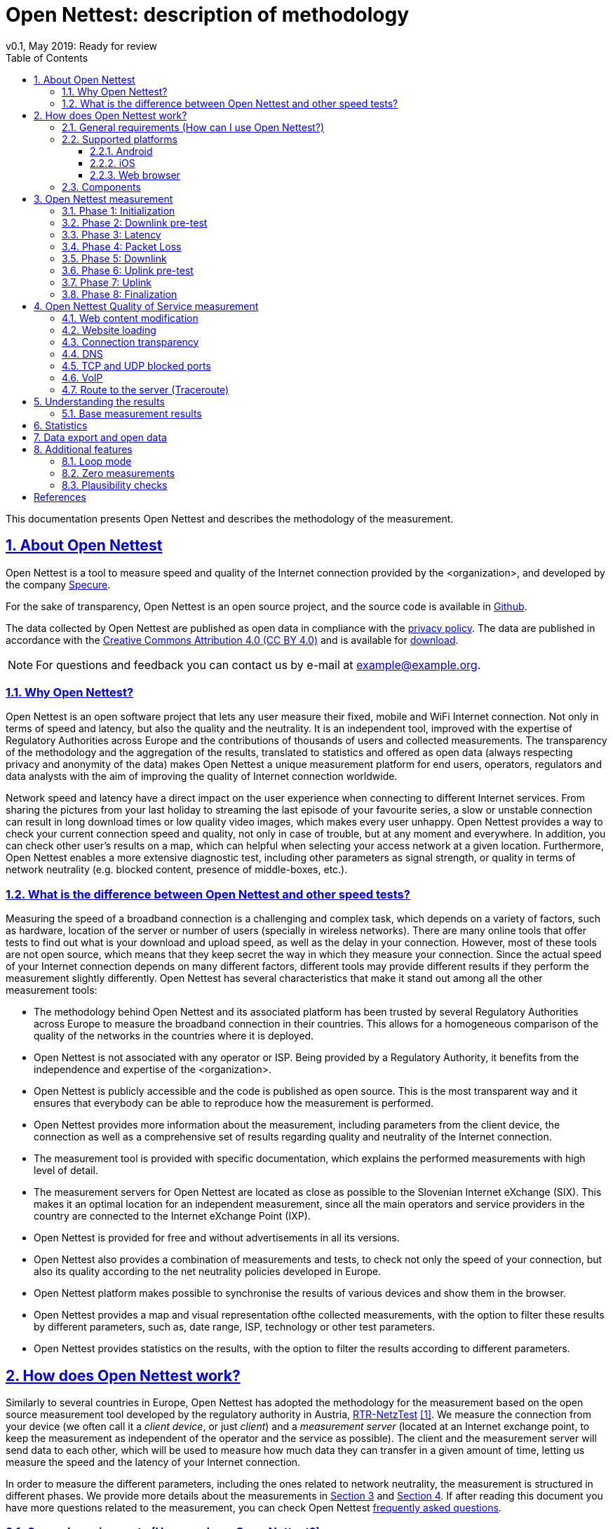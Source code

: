 = {tool}: description of methodology
v0.1, May 2019: Ready for review
:toc: left
:toclevels: 4
:imagesdir: ./assets/img/en/images
:iconsdir: ./icons
:stylesdir: ./styles
:scriptsdir: ./js
:sectnums:
:sectanchors:
:sectlinks:
:xrefstyle: short
:icons: font
:tool: Open Nettest
//Test Net, Netmetr, NetTest, Nettfart, NetTest, Merac Internetu
:RA: <organization>
:exchangePoint: Slovenian Internet eXchange (SIX)
:ccLicense: Creative Commons Attribution 4.0 (CC BY 4.0)
:urlLicense: https://creativecommons.org/licenses/by/4.0/
:urlPrivacy: https://example.org/en/pp
:urlOpendata: https://example.org/en/opendata
:urlHelp: https://example.org/en/help#
:urlStatistics: https://example.org/en/statistics
:emailcontact: example@example.org
:urlTechSpec: https://example.org/assets/files/<tech_spec>.pdf
:androidVersion: 6.0
:iOSversion: 10
:supportedBrowser: Google Chrome, Mozilla Firefox, Apple Safari, Microsoft Edge and Opera
:urlPlay: https://play.google.com/store/apps/details?id=<id>
:urlApple: https://itunes.apple.com/at/app/<organization>/<id>
:urlBrowser: https://example.org/en/
:bl: pass:[ +]

This documentation presents {tool} and describes the methodology of the measurement.

//IMPORTANT: TODO: add logo and change path to figures, style, etc.

////
- intro, reasons, context, general act
- table with other implementations
- comparison with others (speedtest, ...)
- links to data protection and terms of use
- link to RTR methodology
- link to BEREC documents
- general requirements
- supported platforms
- components, server location
- basic tests - how does it work
    - phases (+ duration?)
    - variable chunk size
- qos tests
    - test groups
- plausibility checks
- results - how to interpret them?
- example
- Data export/open data
- (statistics)
- (limitations)
- (zero measurements)
- Loop mode
////
== About {tool}
{tool} is a tool to measure speed and quality of the Internet connection provided by the {RA}, and developed by the company https://martes-specure.com[Specure].

For the sake of transparency, {tool} is an open source project, and the source code is available in https://github.com/specure/[Github]. 

The data collected by {tool} are published as open data in compliance with the {urlPrivacy}[privacy policy]. The data are published in accordance with the {urlLicense}[{ccLicense}] and is available for {urlOpendata}[download].

NOTE: For questions and feedback you can contact us by e-mail at {emailcontact}.

=== Why {tool}?
{tool} is an open software project that lets any user measure their fixed, mobile and WiFi Internet connection. Not only in terms of speed and latency, but also the quality and the neutrality. It is an independent tool, improved with the expertise of Regulatory Authorities across Europe and the contributions of thousands of users and collected measurements. The transparency of the methodology and the aggregation of the results, translated to statistics and offered as open data (always respecting privacy and anonymity of the data) makes {tool} a unique measurement platform for end users, operators, regulators and data analysts with the aim of improving the quality of Internet connection worldwide.

Network speed and latency have a direct impact on the user experience when connecting to different Internet services. From sharing the pictures from your last holiday to streaming the last episode of your favourite series, a slow or unstable connection can result in long download times or low quality video images, which makes every user unhappy. {tool} provides a way to check your current connection speed and quality, not only in case of trouble, but at any moment and everywhere. In addition, you can check other user's results on a map, which can helpful when selecting your access network at a given location. Furthermore, {tool} enables a more extensive diagnostic test, including other parameters as signal strength, or quality in terms of network neutrality (e.g. blocked content, presence of middle-boxes, etc.).

=== What is the difference between {tool} and other speed tests?
Measuring the speed of a broadband connection is a challenging and complex task, which depends on a variety of factors, such as hardware, location of the server or number of users (specially in wireless networks).
There are many online tools that offer tests to find out what is your download and upload speed, as well as the delay in your connection. However, most of these tools are not open source, which means that they keep secret the way in which they measure your connection. Since the actual speed of your Internet connection depends on many different factors, different tools may provide different results if they perform the measurement slightly differently. {tool} has several characteristics that make it stand out among all the other measurement tools:

* The methodology behind {tool} and its associated platform has been trusted by several Regulatory Authorities across Europe to measure the broadband connection in their countries. This allows for a homogeneous comparison of the quality of the networks in the countries where it is deployed.
* {tool} is not associated with any operator or ISP. Being provided by a Regulatory Authority, it benefits from the independence and expertise of the {RA}.
* {tool} is publicly accessible and the code is published as open source. This is the most transparent way and it ensures that everybody can be able to reproduce how the measurement is performed.
* {tool} provides more information about the measurement, including parameters from the client device, the connection as well as a comprehensive set of results regarding quality and neutrality of the Internet connection.
* The measurement tool is provided with specific documentation, which explains the performed measurements with high level of detail.
* The measurement servers for {tool} are located as close as possible to the {exchangePoint}. This makes it an optimal location for an independent measurement, since all the main operators and service providers in the country are connected to the Internet eXchange Point (IXP).
* {tool} is provided for free and without advertisements in all its versions.
* {tool} also provides a combination of measurements and tests, to check not only the speed of your connection, but also its quality according to the net neutrality policies developed in Europe.
* {tool} platform makes possible to synchronise the results of various devices and show them in the browser.
* {tool} provides a map and visual representation ofthe collected measurements, with the option to filter these results by different parameters, such as, date range, ISP, technology or other test parameters.
* {tool} provides statistics on the results, with the option to filter the results according to different parameters.

== How does {tool} work?
Similarly to several countries in Europe, {tool} has adopted the methodology for the measurement based on the open source measurement tool developed by the regulatory authority in Austria, https://www.netztest.at/[RTR-NetzTest] <<RTR-original-doc>>.
We measure the connection from your device (we often call it a _client device_, or just _client_) and a _measurement server_ (located at an Internet exchange point, to keep the measurement as independent of the operator and the service as possible). The client and the measurement server will send data to each other, which will be used to measure how much data they can transfer in a given amount of time, letting us measure the speed and the latency of your Internet connection.

In order to measure the different parameters, including the ones related to network neutrality, the measurement is structured in different phases. We provide more details about the measurements in <<{tool} measurement>> and <<{tool} Quality of Service measurement>>. If after reading this document you have more questions related to the measurement, you can check {tool} {urlHelp}[frequently asked questions].

=== General requirements (How can I use {tool}?)
Using {tool} is very easy. We have made it available in the most commonly used platforms and provide detailed information to run the measurement and understand the results.
Any type of connection can be tested, independently of the technology. However, there are some aspects that you should take into account before running a measurement:

* A measurement is just a snapshot of your Internet access. Specially in the case of wireless networks, the results may be very different depending on the number of users connected to the same network or even the time of day.
* If you want to have the least unreliable results, make sure that you are not running other applications on your device during the test, specially if they send or receive significant amounts of data (e.g. video streaming, P2P, file downloads, system updates, backups, etc.). These applications will consume a significant part of the available connection bandwidth, limiting the result of {tool} measurement. If you are connected to a WiFi, make sure that not only your client device, but the other devices (if you have and Ineternet-connected TV, for instance, sharing the same network) are not downloading or uploading data during the measurement.
* If you are connected to a mobile network, make sure that you have not yet used your monthly data volume (in case of limited tariffs or contracts).

WARNING: The total data volume transmitted during a measurement depends on the speed of your Internet connection. While the data volume for fixed connections is usually unlimited, in mobile networks the transmission of high volumes of data may incur in significant additional costs. Please keep that in mind before running measurements connected to a cellular network.

* Sometimes the hardware of your own client device or the WLAN router (for instance) might be the limiting factors for your network experience. If you want to isolate these or other factors, you can use different devices for the measurement, or measure different networks.

TIP: You can increase reliability of your results by repeating the measurement at different times.

=== Supported platforms
{tool} is available as a mobile app for Android and iOS mobile devices. There is a web version as well, which supports all the most common Internet browsers.

==== Android
{tool} is supported on Android devices from version {androidVersion} and above (also for tablets).
You can download the latest version for Android in the {urlPlay}[Google Play Store].

==== iOS
{tool} is supported on Apple devices (iPhone and iPad) from iOS {iOSversion}. You can download the latest version from Apple's {urlApple}[App Store].

==== Web browser
You can run {urlBrowser}[{tool}] from {supportedBrowser} at any moment. It does not require installing any additional software or tools.

=== Components
Once you have installed your client app or when you visit {tool} website in your browser, you are ready to start a measurement. The measurement platform makes available several measurement servers, and it includes a control server to manage new connections to clients and taking care of saving the results. In <<{tool} measurement>> you can read more about how the measurement is performed.

[#fig-components]
.Main components of {tool} measurement platform
image::test-measurement.png[Main components of {tool} measurement platform,452,align="center"]
{bl}
{bl}

<<fig-components>> shows a simplified view of the measurement platform. The design of the system architecture has taken into account BEREC's recommendations for a measurement tool <<BEREC-meas-Tool>>.

== {tool} measurement
// methodology basic tests, phases, duration
From the factors that can impact the result of the measurement, the methodology for the measurement itself plays a critical role. That is one of the main reasons for different measurement tools (Speedtest, Fast, M-Lab, etc.) to provide different results. However, many of the currently available tools are not open source and there is little disclosure about the specific methodology they follow to provide a result. {tool} is open source and aims to provide transparent and comprehensible information.
With every measurement, {tool} collects information related to the Internet connection. There are two sets of measurements:

* The *base measurement* provides downlink and uplink speeds and latency of the connection. If you are running the measurement from a mobile app, the base measurement will also provide jitter (variation in the delay) and packet loss measurements.
* Additionally, the user can enable the *Quality of Service (QoS) measurement*. This is a set of measurements that checks the viability of other services related to network neutrality, which can provide very insightful information to the user and regulatory authorities about the neutrality policies. You can read more details about these measurements in <<{tool} Quality of Service measurement, {tool} Quality of Service measurement>>.

The base measurement aims at estimating the performance of the user's Internet connection by measuring download and upload speeds and latency (jitter and packet loss are measured as well from the mobile applications).
In order to do so, every measurement consists of several phases that run sequentially. We provide a brief summary of the different phases.

NOTE: Several measurements cannot run simultaneously.

=== Phase 1: Initialization
The client tries to establish a secure connection to the control server and they exchange the configuration parameters that are needed to perform the measurement.

[#phaseDLpre,reftext=phase DLpre]
=== Phase 2: Downlink pre-test
This phase aims to get the connection ready to perform the measurements that will follow.

With the information received from the control server, the client can start one or more parallel connections, also called _flows_, to the measurement server. The number of connections is variable depending on the speed of your Internet connection. In slower connections, a higher number of flows will result on each of them competing with one another for low bandwidth, leading to even worse results and a less accurate measurement. On the other hand, for faster connections, opening several connections simultaneously will allow to reach the maximum capacity of the link faster, improving the accuracy of the result.

In this phase, the client and the server will estimate the optimal number of parallel connections based on the state of the network. They will try to set a higher number of connections if the network conditions allow it. Otherwise, it will be reduced to just one connection.

The number of parallel connections is configurable by the user in {tool}. However, if you are not sure how to select this number, you can let the client and server decide based on the current network conditions.

=== Phase 3: Latency
In this phase, the client will send several short messages to the server in short intervals, wait for the reply from the server and send a confirmation when this reply is received. Then, the client and the server measure the time between the transmission of their message and the reception of the reply. The measurement result _Ping_ shows the median of all the values measured by the server during this phase.

=== Phase 4: Packet Loss
This phase takes place only when the measurement runs on a mobile application, but not from the web browser. In this phase the jitter (how much the delay varies) and packet loss characteristics of the Internet connection are determined. The measurement is based on the same methodology as the <<voip,VoIP test>> - the client sends a series of numbered UDP datagrams with fixed size to the measurement server. On the receiving side, the server calculates the packet loss and jitter.

[#phaseDL,reftext=phase DL]
=== Phase 5: Downlink
In this phase, the client requests data through each of the parallel connections to the server (according to the result from the downlink pre-test). The server will transmit the data to the client in chunks of the size indicated by the client. The client, upon the reception of each chunk, tracks the volume of data received and the time needed to receive it.

After receiving the last chunk of data, the client will calculate the download speed of the connection taking into account the values measured for all the connections.

[#phaseULpre,reftext=phase ULpre]
=== Phase 6: Uplink pre-test
Similarly to the <<phaseDLpre,downlink pre-test phase>>, this phase aims to get the connection ready for the speed measurement in the direction from the client to the server. Again, if the state of the network does not allow it, only one connection will be used for the uplink measurement.

[#phaseUL,reftext=phase UL]
=== Phase 7: Uplink
In this phase, the client will send data to the server through each of the parallel connections (according to the result from the uplink pre-test) in chunks of a size established by the client. The server will measure the time and the amount of data received and send this information back to the client. The client, after receiving all the information from the server will calculate the uplink speed.

=== Phase 8: Finalization
After finishing the measurements, the client will close the connections to the measurement server and send all the collected data to the control server.

== {tool} Quality of Service measurement
// QoS tests methodology, test groups
Based on https://berec.europa.eu/eng/netneutrality/[BEREC's recommendations] {tool} provides the tools to evaluate characteristics of the network connection that have a decisive influence on the quality and the transparency of the Internet access. In the recent years there is a strict regulation under development in Europe to ensure transparency and non-discriminatory treatment of data traffic in the Internet access services, protecting end user's rights.

We call this set of measurements *Quality of Service measurements* and it consists on a set of 7 test groups, which are carried out after the base measurement, if the option is enabled from the mobile applications for Android and iOS. After all the tests are complete, we compute a _QoS score_ taking into account how many tests failed.
//You can read more about how to <<Understanding the results, interpret the results>>.

//http_proxy
=== Web content modification
//In this test, we download a web page we use for reference and compare the two of them. If the content downloaded by the client is the same as the reference page, that means the content of the website has not been modified along th way, and the test is successful.
The goal of this test is to detect, whether the content is modified during the transmition of the data between the server and the client in some intermediate network device. The client requests data with a known checksum from the configured web server. Upon reception of the data, the client compares the checksum of the received data to the original checksum. A difference in the checksums indicates the manipulation of the data on the way to the client, and the test is considered not successful.

//website
=== Website loading
In addition to checking modifications of the content, we monitor the size and the time it takes to download one or more reference web pages. If the pages can be rendered before a defined timeout, the test is successful.

// non_transparent_proxy
=== Connection transparency
The use of proxies is a common technique in the current Internet, for instance for caching the most frequently visited webpages, compress content or protect clients from potentially harmful content. In this test, we aim at detecting the presence of proxies between client and server, or "non-transparent" connections. In that case, it cannot be guaranteed that the websites correspond exactly to those on the server. If we detect the presence of such proxy, the test is unsucessful. In this test the client sends correctly formatted HTTP requests, as well as incorrectly formatted HTTP requests to the measurement server. The measurement server reply by sending the exact copy of the request back to the client. When there is an http proxy between the client and the measurement server, it will react to the incorrectly formatted HTTP requests by sending an error message, indicating the malformed HTTP request. In this case, the test is unsucessful.
//Such proxy requests typically buffer and possibly transmit to the client antiquated content, content of lower quality (using compression) or incomplete content.

//=== Middle-box content modification
//Some of the commonly present proxies might also be used to modify slightly the content of the requests from a client or the content of a download from a server. In this test we aim at detecting whether the request from the client or the content of the download have been modified in the way between client and server. If we detect any modification, the test is unsuccessful.

//dns
=== DNS
DNS (Domain Name Service) translates the name of the website we visit on the Internet to an IP address, which will indicate the specific location of the content we can access. It is therefore essential to check if the translation provided by the DNS service can be trusted and is compliant with the network neutrality policies. This test is successful if we can confirm that the DNS data is consistent.

//tcp, udp
=== TCP and UDP blocked ports
Common protocols used for different Internet services use certain port numbers in their connections. If a certain port is blocked, by the ISP or by the network administrator, any communication attempt through this port will fail. In this test we check whether any TCP or UDP ports are blocked, and therefore certain services are banned, as data cannot be sent or received using those ports. Note that in business environments it is a common practice to block certain ports for security reasons (firewall) or only the relevant ports (and services) are made available.

//voip
[#voip,reftext=voip]
=== VoIP
In this test we simulate a Voice over IP type of communication. We monitor the connection and measure the relevant parameters, as delay or jitter. We estimate if the quality of the connection would support a VoIP call, in which case the test is successful.

//traceroute
=== Route to the server (Traceroute)
In this test we measure the distance (in terms of delay and network hops) between the client and a target location.

//IMPORTANT: summary table of tests?

== Understanding the results
After a measurement is complete, {tool} will show you the results, with different level of detail, depending on whether you are using a mobile client or a web browser.

//IMPORTANT: include screenshots?
The speed values that you should expect depend not only on the network status, but on your access technology (DSL, WiFi, 3G, optical fibre, etc.) and potential limitations of your client device, among other factors. The download and upload speeds are shown in Megabits per second (Mbps) and the latency (_Ping_) in milliseconds.

//IMPORTANT: what is megabits, what is ping? Do we need this?

How to interpret if the result is _good enough_  or _bad_ depends on the type of service you would want to use. For web browsing, often 2 Mbps are often good enough. Voice services may not need high bandwidth, but delay and jitter (how much the delay varies) are very important. Therefore, you should not only consider the download speed, but also the upload (especially for cloud services or file transfers) and latency.

To help you, we have included a red/orange/green color code to indicate what is a high/medium/low result. Note that the higher speeds (indicated by green) might only be achievable by certain technologies. Depending on your access network technology, a red speed value could indicate that your connection uses an older technology and might need an upgrade.

When interpreting the results, you should keep in mind that even if the results differ from the advertised speed in your Internet connection contract, this does not necessarily mean that your Internet provider is not fulfilling the agreement. Moreover, operators design their service offer in different ways. Typically, the speed of the data connection is indicated as an upper bound ("up to" values).

If after several measurements the results show a significant difference from the advertised bandwidth, this may indicate that there are problems with the connection, and it should be analysed by a professional. The result can also be impaired by various technological factors like the WLAN router, system configuration, etc. In addition, if your network is shared among several users, the total capacity available will be distributed among them. Moreover, although we work to keep our systems available at all times, it may happen that the test server or its connection are overloaded.

Since operators implement different policies to route the traffic through their networks, it might happen that the result of {tool} reaches a higher value than normally accessible by other Internet services. However, the design of the measurement tries to follow common Internet practices to be as close to the user experience as possible. Moreover, if services are treated differently, this might be a hint of the lack of network neutrality.

In any case, the most reliable way to avoid biases on the result and random errors, is to repeat the measurement frequently.

If you run {tool} several times and have doubts about your results or think that there might be a problem, please contact us at {emailcontact}.

TIP: If you are a more experienced user and are curious about more detailed aspects of your network connection you can access and analyse the data from your (and other user's) measurements. Please check <<Statistics, Statistics>> and <<Data export and open data, data export>> for details.

=== Base measurement results
If you run {tool} on the browser, you will see other results below the speed and latency, including the location, the total duration of the measurement, how many parallel connections were open during the test and the duration of the upload and download phases, among others. You can click on some of these values to make a more specific search.

On your measurement result page, there is also a graphic representation of the download and upload phases. By clicking on the graph, a table with detailed partial information of the amount of received data and the time will be displayed.

The result page includes as well a map with the location of the measurement, where you can check the location accuracy.

Finally, you can share your results on Twitter and Facebook by just clicking on the buttons, print, or save the measurement results to a file. For more details about how to export data see <<Data export and open data>>.

//=== QoS measurement results

== Statistics
{tool} collects data related to the measurement and the parameters from your Internet connection. Together with the data from all users, we can analyse the quality of the Internet connection and its evolution. Thanks to the open data paradigm, we make available anonymized data so everybody can access it without compromising other user's privacy.

TIP: {tool} is a crowdsourced measurement platform. This means that the more measurements we can collect from different users, at different locations and connected to different networks, with different devices, the more we can trust the results and the statistics we collect. *The more people use it, the more we can trust the results!*

To make easier your first contact with the data, we have designed a {urlStatistics}[Statistics page] which summarizes data in three different tables:

* *Last 10 measurements*: We present a table with the last 10 measurements performed with {tool}. The table includes date and time of the measurement, operator and client device information, download and upload speeds, latency and signal strength if available. The data in the table can be ordered according to any column. By default, it is order according to the most recent measurements in time. In this table, if you click on the operator's name, you can access a website with detailed information about that specific measurement.

* *Operator and Device summary statistics*: To look further into the statistics, we include filters to select the type of client device/connection (browser, WLAN or Mobile), the time range (1 day to 2 years) to look into and the type of statistic (Median, 20 or 80 percentiles). After applying these filters, we show two tables with the measurement results per *operator* and per *client device*.


== Data export and open data
In addition to being able to access the results from your own measurements and from other users', it is possible to share or export (download) them in different ways.

.From the measurement results page:
- share on twitter and facebook
- print
- export as CSV (comma separated values) file
- export as excel table

.From the {urlOpenData}[Open Data page]:
* If you are interested in performing a deeper data analysis or you are doing research and would like to have a more script-friendly format, {tool} gives the possibility to download the open data in CSV, JSON or XML files. There are two options:
** *Monthly* export: After selecting the file format of your choice, you can select and download the measurement data from a specific month.
** *Full* export: By selecting the full export, you will download the data from all the results available in the file format of your choice.

== Additional features
{tool} aims to be a comprehensive tool, useful for end users, operators, regulators and data scientists. As such, we continue developing new features to make it a powerful resource, based on our experience and the feedback from regular users and European regulatory authorities.

=== Loop mode
Several users reported that under certain circumstances, it is useful to run several measurements frequently. The _Loop mode_ allows to set a specific number of measurements (or unlimited, only stopping when the user explicitly chooses to stop) to run at an interval specified by the user, with a minimum interval of 60 minutes.

=== Zero measurements
In the case of wireless connections (WiFi or mobile networks) the signal strength represents how well our devices can receive data from the network's Access Point or Base Station, how well they can _hear_ them. The signal strength is measured in dBm, and the higher its value, the stronger we can receive the signal (note that it is always a negative value, thus _higher_ means closer to 0).
If you are very far away from your Access Point, or there are obstacles in the way of the signal (e.g. walls) your data reception will be impaired by this low signal strength. In some cases, the signal strength is so low that communication is extremely difficult, nearly impossible, achieving very low speeds and having high latency and packet loss.

We identify measurements with a very low signal strength at the start and the end of each measurement as _Zero measurements_. The threshold for a measurement to be considered a Zero measurement are different for the different wireless technologies:

- -110 dBm for 2G and 3G networks.
- -124 dBm for 4G networks.

We show Zero measurements on the results map if we could acquire the GPS coordinates of the mobile device with a precision of at least 2km.

We do not include Zero measurements in the history of the device.

=== Plausibility checks
Sometimes, due to circumstances out of our control, there are results that are inconsistent, impossible or contradictory. After the completion of the measurement, we postprocess the data collected to identify these measurements and troubleshoot what could have happened to have those results.

For instance, we may measure a very high download speed in a 2G connection (higher speed than possible for this type of networks) when there is a change of technology (e.g. from 2G to 4G) during the test.

Thanks to the extensive set of data we collect during the measurement, we can identify these situations, among others, which may lead to contradictory results.

//== Limitations

[bibliography]
== References

- [[[RTR-original-doc,1]]] https://www.netztest.at/doc/[RTR Multithreaded Broadband Test (RMBT): Specification. Available online, window="_blank"]

- [[[BEREC-meas-Tool,2]]] https://berec.europa.eu/eng/document_register/subject_matter/berec/reports/7296-net-neutrality-measurement-tool-specification[BoR (17) 179: Net Neutrality measurement tool specification. BEREC. Available online, window="_blank"]

- [[[BEREC-assessment-methodology,3]]] https://berec.europa.eu/eng/document_register/subject_matter/berec/regulatory_best_practices/methodologies/7295-berec-net-neutrality-regulatory-assessment-methodology[BoR (17) 178: BEREC Net Neutrality Regulatory Assessment Methodology. BEREC. Available online, window="_blank"]
